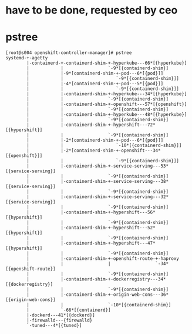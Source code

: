 * have to be done, requested by ceo
* pstree

#+BEGIN_SRC 
[root@s004 openshift-controller-manager]# pstree
systemd-+-agetty
        |-containerd-+-containerd-shim-+-hyperkube---66*[{hyperkube}]
        |            |                 `-9*[{containerd-shim}]
        |            |-9*[containerd-shim-+-pod---6*[{pod}]]
        |            |                    `-9*[{containerd-shim}]]
        |            |-4*[containerd-shim-+-pod---5*[{pod}]]
        |            |                    `-9*[{containerd-shim}]]
        |            |-containerd-shim-+-hyperkube---34*[{hyperkube}]
        |            |                 `-9*[{containerd-shim}]
        |            |-containerd-shim-+-openshift---57*[{openshift}]
        |            |                 `-9*[{containerd-shim}]
        |            |-containerd-shim-+-hyperkube---48*[{hyperkube}]
        |            |                 `-9*[{containerd-shim}]
        |            |-containerd-shim-+-hypershift---72*[{hypershift}]
        |            |                 `-9*[{containerd-shim}]
        |            |-2*[containerd-shim-+-pod---6*[{pod}]]
        |            |                    `-10*[{containerd-shim}]]
        |            |-2*[containerd-shim-+-openshift---34*[{openshift}]]
        |            |                    `-9*[{containerd-shim}]]
        |            |-containerd-shim-+-service-serving---53*[{service-serving}]
        |            |                 `-9*[{containerd-shim}]
        |            |-containerd-shim-+-service-serving---38*[{service-serving}]
        |            |                 `-9*[{containerd-shim}]
        |            |-containerd-shim-+-service-serving---32*[{service-serving}]
        |            |                 `-9*[{containerd-shim}]
        |            |-containerd-shim-+-hypershift---56*[{hypershift}]
        |            |                 `-9*[{containerd-shim}]
        |            |-containerd-shim-+-hypershift---52*[{hypershift}]
        |            |                 `-9*[{containerd-shim}]
        |            |-containerd-shim-+-hypershift---47*[{hypershift}]
        |            |                 `-9*[{containerd-shim}]
        |            |-containerd-shim-+-openshift-route-+-haproxy
        |            |                 |                 `-34*[{openshift-route}]
        |            |                 `-9*[{containerd-shim}]
        |            |-containerd-shim-+-dockerregistry---34*[{dockerregistry}]
        |            |                 `-9*[{containerd-shim}]
        |            |-containerd-shim-+-origin-web-cons---36*[{origin-web-cons}]
        |            |                 `-10*[{containerd-shim}]
        |            `-66*[{containerd}]
        |-dockerd---41*[{dockerd}]
        |-firewalld---{firewalld}
        `-tuned---4*[{tuned}]
#+END_SRC
